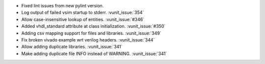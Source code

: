 - Fixed lint issues from new pylint version.
- Log output of failed vsim startup to stderr. :vunit_issue:`354`
- Allow case-insensitive lookup of entities. :vunit_issue:`#346`
- Added vhdl_standard attribute at class initialization. :vunit_issue:`#350`
- Adding csv mapping support for files and libraries. :vunit_issue:`349`
- Fix broken vivado example wrt verilog headers. :vunit_issue:`344`
- Allow adding duplicate libraries. :vunit_issue:`341`
- Make adding duplicate file INFO instead of WARNING. :vunit_issue:`341`
